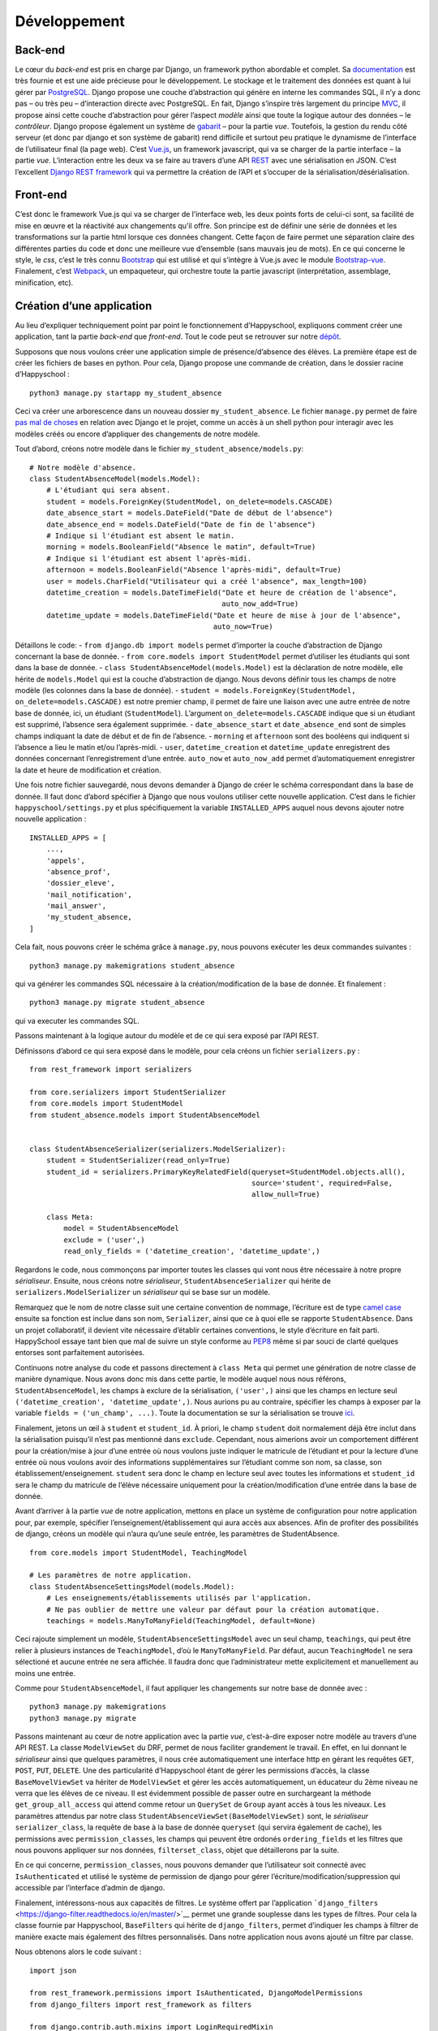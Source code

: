 Développement
=============

Back-end
--------

Le cœur du *back-end* est pris en charge par Django, un framework python
abordable et complet. Sa
`documentation <https://docs.djangoproject.com/en/2.0/>`__ est très
fournie et est une aide précieuse pour le développement. Le stockage et
le traitement des données est quant à lui gérer par
`PostgreSQL <https://www.postgresql.org/>`__. Django propose une couche
d’abstraction qui génère en interne les commandes SQL, il n’y a donc pas
– ou très peu – d’interaction directe avec PostgreSQL. En fait, Django
s’inspire très largement du principe
`MVC <https://fr.wikipedia.org/wiki/Mod%C3%A8le-vue-contr%C3%B4leur>`__,
il propose ainsi cette couche d’abstraction pour gérer l’aspect *modèle*
ainsi que toute la logique autour des données – le *contrôleur*. Django
propose également un système de
`gabarit <https://docs.djangoproject.com/fr/2.0/topics/templates/>`__ –
pour la partie *vue*. Toutefois, la gestion du rendu côté serveur (et
donc par django et son système de gabarit) rend difficile et surtout peu
pratique le dynamisme de l’interface de l’utilisateur final (la page
web). C’est `Vue.js <https://fr.vuejs.org>`__, un framework javascript,
qui va se charger de la partie interface – la partie *vue*.
L’interaction entre les deux va se faire au travers d’une API
`REST <https://fr.wikipedia.org/wiki/Representational_state_transfer>`__
avec une sérialisation en JSON. C’est l’excellent `Django REST
framework <https://www.django-rest-framework.org/>`__ qui va permettre
la création de l’API et s’occuper de la sérialisation/désérialisation.

Front-end
---------

C’est donc le framework Vue.js qui va se charger de l’interface web, les
deux points forts de celui-ci sont, sa facilité de mise en œuvre et la
réactivité aux changements qu’il offre. Son principe est de définir une
série de données et les transformations sur la partie html lorsque ces
données changent. Cette façon de faire permet une séparation claire des
différentes parties du code et donc une meilleure vue d’ensemble (sans
mauvais jeu de mots). En ce qui concerne le style, le *css*, c’est le
très connu `Bootstrap <https://getbootstrap.com/docs/4.0>`__ qui est
utilisé et qui s’intègre à Vue.js avec le module
`Bootstrap-vue <https://bootstrap-vue.js.org/>`__. Finalement, c’est
`Webpack <https://webpack.js.org/>`__, un empaqueteur, qui orchestre
toute la partie javascript (interprétation, assemblage, minification,
etc).

Création d’une application
--------------------------

Au lieu d’expliquer techniquement point par point le fonctionnement
d’Happyschool, expliquons comment créer une application, tant la partie
*back-end* que *front-end*. Tout le code peut se retrouver sur notre
`dépôt <https://github.com/ISLNamur/happyschool/tree/tuto>`__.

Supposons que nous voulons créer une application simple de
présence/d’absence des élèves. La première étape est de créer les
fichiers de bases en python. Pour cela, Django propose une commande de
création, dans le dossier racine d’Happyschool :

::

   python3 manage.py startapp my_student_absence

Ceci va créer une arborescence dans un nouveau dossier
``my_student_absence``. Le fichier ``manage.py`` permet de faire `pas mal
de choses <https://docs.djangoproject.com/fr/2.0/ref/django-admin/>`__
en relation avec Django et le projet, comme un accès à un shell python
pour interagir avec les modèles créés ou encore d’appliquer des
changements de notre modèle.

Tout d’abord, créons notre modèle dans le fichier
``my_student_absence/models.py``:

::

   # Notre modèle d'absence.
   class StudentAbsenceModel(models.Model):
       # L'étudiant qui sera absent.
       student = models.ForeignKey(StudentModel, on_delete=models.CASCADE)
       date_absence_start = models.DateField("Date de début de l'absence")
       date_absence_end = models.DateField("Date de fin de l'absence")
       # Indique si l'étudiant est absent le matin.
       morning = models.BooleanField("Absence le matin", default=True)
       # Indique si l'étudiant est absent l'après-midi.
       afternoon = models.BooleanField("Absence l'après-midi", default=True)
       user = models.CharField("Utilisateur qui a créé l'absence", max_length=100)
       datetime_creation = models.DateTimeField("Date et heure de création de l'absence",
                                                auto_now_add=True)
       datetime_update = models.DateTimeField("Date et heure de mise à jour de l'absence",
                                              auto_now=True)

Détaillons le code: - ``from django.db import models`` permet d’importer
la couche d’abstraction de Django concernant la base de donnée. -
``from core.models import StudentModel`` permet d’utiliser les étudiants
qui sont dans la base de donnée. -
``class StudentAbsenceModel(models.Model)`` est la déclaration de notre
modèle, elle hérite de ``models.Model`` qui est la couche d’abstraction
de django. Nous devons définir tous les champs de notre modèle (les
colonnes dans la base de donnée). -
``student = models.ForeignKey(StudentModel, on_delete=models.CASCADE)``
est notre premier champ, il permet de faire une liaison avec une autre
entrée de notre base de donnée, ici, un étudiant (``StudentModel``).
L’argument ``on_delete=models.CASCADE`` indique que si un étudiant est
supprimé, l’absence sera également supprimée. - ``date_absence_start``
et ``date_absence_end`` sont de simples champs indiquant la date de
début et de fin de l’absence. - ``morning`` et ``afternoon`` sont des
booléens qui indiquent si l’absence a lieu le matin et/ou l’après-midi.
- ``user``, ``datetime_creation`` et ``datetime_update`` enregistrent
des données concernant l’enregistrement d’une entrée. ``auto_now`` et
``auto_now_add`` permet d’automatiquement enregistrer la date et heure
de modification et création.

Une fois notre fichier sauvegardé, nous devons demander à Django de
créer le schéma correspondant dans la base de donnée. Il faut donc
d’abord spécifier à Django que nous voulons utiliser cette nouvelle
application. C’est dans le fichier ``happyschool/settings.py`` et plus
spécifiquement la variable ``INSTALLED_APPS`` auquel nous devons ajouter
notre nouvelle application :

::

   INSTALLED_APPS = [
       ...,
       'appels',
       'absence_prof',
       'dossier_eleve',
       'mail_notification',
       'mail_answer',
       'my_student_absence,
   ]

Cela fait, nous pouvons créer le schéma grâce à ``manage.py``, nous
pouvons exécuter les deux commandes suivantes :

::

   python3 manage.py makemigrations student_absence

qui va générer les commandes SQL nécessaire à la création/modification
de la base de donnée. Et finalement :

::

   python3 manage.py migrate student_absence

qui va executer les commandes SQL.

Passons maintenant à la logique autour du modèle et de ce qui sera
exposé par l’API REST.

Définissons d’abord ce qui sera exposé dans le modèle, pour cela créons
un fichier ``serializers.py`` :

::

   from rest_framework import serializers

   from core.serializers import StudentSerializer
   from core.models import StudentModel
   from student_absence.models import StudentAbsenceModel


   class StudentAbsenceSerializer(serializers.ModelSerializer):
       student = StudentSerializer(read_only=True)
       student_id = serializers.PrimaryKeyRelatedField(queryset=StudentModel.objects.all(),
                                                       source='student', required=False,
                                                       allow_null=True)

       class Meta:
           model = StudentAbsenceModel
           exclude = ('user',)
           read_only_fields = ('datetime_creation', 'datetime_update',)

Regardons le code, nous commonçons par importer toutes les classes qui
vont nous être nécessaire à notre propre *sérialiseur*. Ensuite, nous
créons notre *sérialiseur*, ``StudentAbsenceSerializer`` qui hérite de
``serializers.ModelSerializer`` un *sérialiseur* qui se base sur un
modèle.

Remarquez que le nom de notre classe suit une certaine convention de
nommage, l’écriture est de type `camel
case <serializers.ModelSerializer>`__ ensuite sa fonction est inclue
dans son nom, ``Serializer``, ainsi que ce à quoi elle se rapporte
``StudentAbsence``. Dans un projet collaboratif, il devient vite
nécessaire d’établir certaines conventions, le style d’écriture en fait
parti. HappySchool essaye tant bien que mal de suivre un style conforme
au `PEP8 <https://www.python.org/dev/peps/pep-0008/>`__ même si par
souci de clarté quelques entorses sont parfaitement autorisées.

Continuons notre analyse du code et passons directement à ``class Meta``
qui permet une génération de notre classe de manière dynamique. Nous
avons donc mis dans cette partie, le modèle auquel nous nous référons,
``StudentAbsenceModel``, les champs à exclure de la sérialisation,
``('user',)`` ainsi que les champs en lecture seul
``('datetime_creation', 'datetime_update',)``. Nous aurions pu au
contraire, spécifier les champs à exposer par la variable
``fields = ('un_champ', ...)``. Toute la documentation se sur la
sérialisation se trouve
`ici <https://www.django-rest-framework.org/api-guide/serializers/>`__.

Finalement, jetons un œil à ``student`` et ``student_id``. À priori, le
champ ``student`` doit normalement déjà être inclut dans la
sérialisation puisqu’il n’est pas mentionné dans ``exclude``. Cependant,
nous aimerions avoir un comportement différent pour la création/mise à
jour d’une entrée où nous voulons juste indiquer le matricule de
l’étudiant et pour la lecture d’une entrée où nous voulons avoir des
informations supplémentaires sur l’étudiant comme son nom, sa classe,
son établissement/enseignement. ``student`` sera donc le champ en
lecture seul avec toutes les informations et ``student_id`` sera le
champ du matricule de l’élève nécessaire uniquement pour la
création/modification d’une entrée dans la base de donnée.

Avant d’arriver à la partie *vue* de notre application, mettons en place
un système de configuration pour notre application pour, par exemple,
spécifier l’enseignement/établissement qui aura accès aux absences. Afin
de profiter des possibilités de django, créons un modèle qui n’aura
qu’une seule entrée, les paramètres de StudentAbsence.

::

   from core.models import StudentModel, TeachingModel

   # Les paramètres de notre application.
   class StudentAbsenceSettingsModel(models.Model):
       # Les enseignements/établissements utilisés par l'application.
       # Ne pas oublier de mettre une valeur par défaut pour la création automatique.
       teachings = models.ManyToManyField(TeachingModel, default=None)

Ceci rajoute simplement un modèle, ``StudentAbsenceSettingsModel`` avec
un seul champ, ``teachings``, qui peut être relier à plusieurs instances
de ``TeachingModel``, d’où le ``ManyToManyField``. Par défaut, aucun
``TeachingModel`` ne sera sélectioné et aucune entrée ne sera affichée.
Il faudra donc que l’administrateur mette explicitement et manuellement
au moins une entrée.

Comme pour ``StudentAbsenceModel``, il faut appliquer les changements
sur notre base de donnée avec :

::

   python3 manage.py makemigrations
   python3 manage.py migrate

Passons maintenant au cœur de notre application avec la partie *vue*,
c’est-à-dire exposer notre modèle au travers d’une API REST. La classe
``ModelViewSet`` du DRF, permet de nous faciliter grandement le travail.
En effet, en lui donnant le *sérialiseur* ainsi que quelques paramètres,
il nous crée automatiquement une interface http en gérant les requêtes
``GET``, ``POST``, ``PUT``, ``DELETE``. Une des particularité
d’Happyschool étant de gérer les permissions d’accès, la classe
``BaseMovelViewSet`` va hériter de ``ModelViewSet`` et gérer les accès
automatiquement, un éducateur du 2ème niveau ne verra que les élèves de
ce niveau. Il est évidemment possible de passer outre en surchargeant la
méthode ``get_group_all_access`` qui attend comme retour un ``QuerySet``
de ``Group`` ayant accès à tous les niveaux. Les paramètres attendus par
notre class ``StudentAbsenceViewSet(BaseModelViewSet)`` sont, le
*sérialiseur* ``serializer_class``, la requête de base à la base de
donnée ``queryset`` (qui servira également de cache), les permissions
avec ``permission_classes``, les champs qui peuvent être ordonés
``ordering_fields`` et les filtres que nous pouvons appliquer sur nos
données, ``filterset_class``, objet que détaillerons par la suite.

En ce qui concerne, ``permission_classes``, nous pouvons demander que
l’utilisateur soit connecté avec ``IsAuthenticated`` et utilisé le
système de permission de django pour gérer
l’écriture/modification/suppression qui accessible par l’interface
d’admin de django.

Finalement, intéressons-nous aux capacités de filtres. Le système offert
par l’application
```django_filters`` <https://django-filter.readthedocs.io/en/master/>`__
permet une grande souplesse dans les types de filtres. Pour cela la
classe fournie par Happyschool, ``BaseFilters`` qui hérite de
``django_filters``, permet d’indiquer les champs à filtrer de manière
exacte mais également des filtres personnalisés. Dans notre application
nous avons ajouté un filtre par classe.

Nous obtenons alors le code suivant :

::

   import json

   from rest_framework.permissions import IsAuthenticated, DjangoModelPermissions
   from django_filters import rest_framework as filters

   from django.contrib.auth.mixins import LoginRequiredMixin
   from django.views.generic import TemplateView

   from core.views import BaseModelViewSet, BaseFilters
   from core.models import ResponsibleModel
   from core.people import get_classes
   from core.utilities import get_menu

   from student_absence.models import StudentAbsenceModel, StudentAbsenceSettingsModel
   from student_absence.serializers import StudentAbsenceSerializer, StudentAbsenceSettingsSerializer

   class StudentAbsenceFilter(BaseFilters):
       classe = filters.CharFilter(method='classe_by')

       class Meta:
           fields_to_filter = ('student_id', 'date_absence_start', 'date_absence_end')
           model = StudentAbsenceModel
           # Permet de génèrer correctement les filtres avec prises en comptes des accents.
           fields = BaseFilters.Meta.generate_filters(fields_to_filter)
           filter_overrides = BaseFilters.Meta.filter_overrides

       def classe_by(self, queryset, name, value):
           if not value[0].isdigit():
               return queryset

           teachings = ResponsibleModel.objects.get(user=self.request.user).teaching.all()
           classes = get_classes(list(map(lambda t: t.name, teachings)), True, self.request.user)
           queryset = queryset.filter(student__classe__in=classes)

           if len(value) > 0:
               queryset = queryset.filter(student__classe__year=value[0])
               if len(value) > 1:
                   queryset = queryset.filter(student__classe__letter=value[1].lower())
           return queryset


   class StudentAbsenceViewSet(BaseModelViewSet):
       queryset = StudentAbsenceModel.objects.filter(student__isnull=False)

       serializer_class = StudentAbsenceSerializer
       permission_classes = (IsAuthenticated, DjangoModelPermissions,)
       filterset_class = StudentAbsenceFilter
       ordering_fields = ('datetime_creation',)

Il ne nous reste plus qu’à exposer notre API par un accès http, une URL.
Nous voulons tout d’abord que tout ce qui concerne notre application
soit de la forme ``http://mon.domaine.org/student_absence/…``, pour cela
il faut ajouter au fichier ``happyschool/urls.py``, l’application
``student_absence`` à la liste ``app`` du fichier. Ensuite, créons le
fichier ``/student_absence/urls.py`` et mettons-y :

::

   from rest_framework.routers import DefaultRouter

   from . import views

   urlpatterns = [
   ]

   router = DefaultRouter()
   router.register(r'api/student_absence', views.StudentAbsenceViewSet)

   urlpatterns += router.urls

qui va se charger de créer les bonnes urls. Ainsi pour avoir la liste
des absences il faudra faire
http://localhost:8000/student_absence/api/student_absence/ si vous avez
lancé le serveur de développement en local. Pour accéder à une entrée en
particulier, qui a comme *id* 42, nous irons sur
http://localhost:8000/student_absence/api/student_absence/42/. DRF crée
automatiquement une interface web de notre API accessible depuis un
navigateur, il suffit d’aller sur les liens précédents.

Pour tester notre API, django fournit un serveur de développement qui
peut être lancer avec :

::

   python3 manage.py runserver

et qui se rechargera à chaque modification de fichiers.

Nous avons maintenant notre partie *back-end* prête à l’emploi, il nous
reste à développer la partie *front-end* qui sera principalement écrite
en javascript avec le framework
`Vue.js <https://vuejs.org/v2/guide/>`__. Pour la suite, il est
conseillé d’avoir lu, au moins en partie, sa
`documentation <https://vuejs.org/v2/guide/>`__ et sa philosophie.

Pour notre *front-end* nous avons tout d’abord besoin d’un point
d’entrée, une page html pour servir notre code javascript ainsi que le
contexte de notre application *i.e.* ses paramètres. Pour cela, ajoutons
à notre fichier ``views.py`` les éléments suivants:

::

   def get_settings():
       settings_student_absence = StudentAbsenceSettingsModel.objects.first()
       if not settings_student_absence:
           # Create default settings.
           StudentAbsenceSettingsModel.objects.create().save()

       return settings_student_absence


   class StudentAbsenceView(LoginRequiredMixin,
                            TemplateView):
       template_name = "student_absence/student_absence.html"
       filters = [
           {'value': 'student_id', 'text': 'Matricule'},
           {'value': 'classe', 'text': 'Classe'},
           {'value': 'date_absence_start', 'text': 'Début absence'},
           {'value': 'date_absence_end', 'text': 'Fin absence'},
       ]

       def get_context_data(self, **kwargs):
           # Add to the current context.
           context = super().get_context_data(**kwargs)
           context['menu'] = json.dumps(get_menu(self.request, "student_absence"))
           context['filters'] = json.dumps(self.filters)
           context['settings'] = json.dumps((StudentAbsenceSettingsSerializer(get_settings()).data))
           return context

La fonction ``get_settings()`` permet de rapatrier les paramètres de
l’application et de créer le modèle correspondant s’il ne l’est pas
encore. Quant à la classe ``StudentAbsenceView`` va exposer notre page
html. Django utilise un système de
`template <https://docs.djangoproject.com/fr/2.1/topics/templates/>`__
(ou gabarit) qui permet de générer dynamiquement une page pour y
introduire quelques variables (paramètres, utilisateur, etc). Notre
template aura la forme suivante
(``student_absence/templates/student_absence/student_absence.html``) :

::

   {% extends "core/base_vue.html" %}

   {% block header %}
   <title>HappySchool : Absence des élèves</title>
   {% vite %}
   {% vite "appels/js/appels.js" %}
   {% endblock %}
   {% block content %}
   <script>
       const current_app = "my_student_absence";
       const settings = JSON.parse('{{ settings|safe }}');
       const menu = {{ menu|safe }};
       const filters = JSON.parse('{{ filters|safe }}');
   </script>
   <div id="vue-app"></div>
   {% endblock %}

Le langage de gabarit utilisé par django permet non seulement d’insérer
des variables avec ``{{ ma_variable }}`` mais également de faire des
opérations logiques ``{% function/logique %}``. La première ligne hérite
d’un autre gabarit ``core/base_vue.html`` qui s’occupe de charger les
certaines librairies commune à toutes les applications mais également
d’exposer l’utilisateur et les groupes auxquels il appartient.
``{% block header %}...{% endblock %}`` permet d’insérer du code html
dans la partie header de la page, ici le titre de la page et le javascript
avec l'outil vite.
Quant à ``{% block content %}...{% endblock %}`` il permet d’insérer du code
html dans la balise ``<body>`` de la page. C’est dans la balise
``<script>`` que le *context* de la page va être *traduit* en javascript
(``{{ settings|safe }}``, …), le filtre
```safe`` <https://docs.djangoproject.com/fr/2.1/ref/templates/builtins/#safe>`__
indique à django de ne pas échapper les caractères (accent, guillement,
etc).

``<div id="vue-app"></div>`` servira à Vue.js comme nous le verons par
la suite.

Revenons maintenant à notre fichier ``views.py`` et notre class
``StudentAbsenceView``. Tout d’abord, elle hérite de
``LoginRequiredMixin`` et de ``TemplateView``. La première classe
implique qu’il faut être connecté en tant qu’utilisateur pour afficher
la page. La seconde est une `classe
générique <https://docs.djangoproject.com/fr/2.1/ref/class-based-views/base/>`__
fournie par Django pour afficher une page basée sur un gabarit. Elle
demande juste de fournir le chemin vers le template avec la variable
``template_name``. La fonction ``get_context_data()`` quant à elle,
permet de passer au gabarit certaines variables, ici les paramètres, les
applications à afficher dans le menu ainsi que les filtres disponibles
pour l’application.

Pour que l’url sur notre classe il rajouter la ligne suivante dans le
fichier ``urls.py`` :

::

   from django.urls import path

   urlpatterns = [
       path('', views.StudentAbsenceView.as_view(), name='student_absence'),
   ]

Et c’est tout pour le code python. Passons au javascript !

Afin de structurer le code en différents modules, mutualiser le
chargement des librairies externes mais aussi minimiser le code pour le
rendre moins lourd à charger, nous utiliserons
`Vite <https://vite.dev/>`__. Nous allons pour le moment nous
contenter de rajouter notre application et en particulier le code
javascript que nous allons écrire.

Le code javascript qui va tourner dans le navigateur des utilisateurs,
se range dans le dossier ``static/app_name/js/`` de l'application, pour
notre exemple ``my_student_absence/static/my_student_absence/js/``. Le
point d'entrée est un fichier ``my_student_absence.js``.

Créons donc un simple point d’entrée :

::

   import Vue from "vue";
   import { BootstrapVue, BootstrapVueIcons } from "bootstrap-vue";

   import "bootstrap/dist/css/bootstrap.css";
   import "bootstrap-vue/dist/bootstrap-vue.css";

   Vue.use(BootstrapVue);
   Vue.use(BootstrapVueIcons);

   import { createApp } from "vue";
   import MyStudentAbsencePage from "./MyStudentAbsencePage.vue";

   const studentAbsenceApp = createApp(MyStudentAbsencePage);


   studentAbsenceApp.mount("#vue-app");


La quatre premières lignes importe ``Vue`` et une librairie pour utiliser
Bootstrap avec Vue. Finalement, la variable ``studentAbsenceApp`` est une
application *Vue.js* qui s’attache à l’élément ``<div id="vue-app">``
de notre gabarit et chargera le composant Vue ``MyStudentAbsencePage``.

Ajoutons donc notre composant
``static/my_student_absence/MyStudentAbsencePage.vue`` :

::

   <template>
       <div>
           <div class="loading" v-if="!loaded"></div>
           <app-menu :menu-info="menuInfo"></app-menu>
           <b-container v-if="loaded">
               <b-row>
                   <h2>Absence des élèves</h2>
               </b-row>
               <b-row>
                   <b-col>
                       <b-form-group>
                           <div>
                               <b-btn variant="primary">
                                   <icon name="plus" scale="1" class="align-middle"></icon>
                                   Nouvelle absence
                               </b-btn>
                               <b-btn variant="outline-secondary">
                                   <icon name="search" scale="1"></icon>
                                   Ajouter des filtres
                               </b-btn>
                           </div>
                       </b-form-group>
                   </b-col>
               </b-row>
           </b-container>
       </div>
   </template>

   <script>
   import Vue from 'vue';
   import BootstrapVue from 'bootstrap-vue'
   Vue.use(BootstrapVue);

   import 'vue-awesome/icons'
   import Icon from 'vue-awesome/components/Icon.vue'
   Vue.component('icon', Icon);

   import Menu from '../common/menu.vue'

   export default {
       data: function () {
           return {
               menuInfo: {},
               loaded: false,
           }
       },
       methods: {
       },
       mounted: function () {
           this.menuInfo = menu;
           this.loaded = true;
       },
       components: {
           'app-menu': Menu,
       },
   }
   </script>

   <style>
   .loading {
     content: " ";
     display: block;
     position: absolute;
     width: 80px;
     height: 80px;
     background-image: url(/static/img/spin.svg);
     background-size: cover;
     left: 50%;
     top: 50%;
   }
   </style>

Un composant vue possède trois parties : ``<template>`` qui est
également un gabarit mais cette fois-ci pour le code js, ``<script>``
pour toute la partie logique et ``<style>`` pour le style *css*.

Pour dire à vite de *compiler* le code, la commande suivante va recharger
le ou les composants directement dans le navigateur :

::

   pipenv run npm run dev

Si l’on pointe maintenant notre navigateur vers
http://localhost:8000/student_absence et si le serveur de développement
a été lancé (``python3 manage.py runserver``), notre application
s’affiche enfin ! Pour faciliter le développement, il existe une
`extension <https://github.com/vuejs/vue-devtools>`__ pour navigateurs
qui permet d’afficher l’état de notre application Vue.js, les composants
ainsi que les différentes variables. Il est fortement conseillé de
l’utiliser !

Dans ce premier jet, c’est une page simple avec un menu, un titre et
deux bouttons. La partie *template* utilise beaucoup de composants
venant de la librairie
```BootstrapVue`` <https://bootstrap-vue.js.org/docs>`__ mais également
le composant ``Menu`` qui est propre à HappySchool. Vous pouvez
remarquer que la page affiche une image de chargement. Celle-ci est liée
à la variable ``loaded`` qui initialement fausse et qui permute lorsque
le composant est chargé (dans la fonction ``mounted``).

La fonction principale étant d’afficher les absences, rajoutons une
méthode pour rapatrier les données et les assigner à ``entries``.
Profitons-en pour mettre ``loaded = true`` lorsque les données ont été
rapatriées.

::

       data: function () {
           return {
               menuInfo: {},
               entriesCount: 0,
               entries: [],
               loaded: false,
           }
       },
       methods: {
           loadEntries: function () {
               // Get current absences.
               axios.get('/student_absence/api/student_absence/')
               .then(response => {
                   this.entries = response.data.results;
                   // Everything is ready, hide the loading icon and show the content.
                   this.loaded = true;
               });
           },
       }

Et modifions ``mounted``:

::

       mounted: function () {
           this.menuInfo = menu;

           this.loadEntries();
       },

Si nous rechargeons la page, visuellement, rien n’a changé mais si nous
regardons dans les requêtes faites à notre serveur de développement,
nous voyons qu’une requête vers notre API a été effectuée. Pour le
moment aucune entrée n’a encore été créée donc rien n’est rapatrié. Pour
changer la donne, allons sur page d’administration de django et créons
une entrée manuellement. Une fois fait, notre page devrait rapatrier
notre première entrée. Vérifiez bien que cela est le cas en utilisant
l’extension vuejs devtools. Et vous verrez dans le composant
StudentAbsence : ``entries:Array[1]``.

Créons maintenant un composant pour afficher notre absence,
``static/my_student_absence/studentAbsenceEntry.vue`` :

::

   <template>
       <div>
           <transition appear name="fade">
               <b-card>
                   <b-row>
                       <b-col><strong><a href="#" @click="filterStudent">{{ rowData.student.display }}</a> : </strong>
                       Absent du {{ rowData.date_absence_start }} au {{ rowData.date_absence_end}}.</b-col>
                       <b-col sm="2"><div class="text-end">
                           <b-btn variant="light" size="sm" @click="editEntry" class="card-link">
                               <icon scale="1.3" name="edit" color="green" class="align-text-bottom"></icon>
                           </b-btn>
                           <b-btn variant="light" size="sm" @click="deleteEntry"class="card-link">
                               <icon scale="1.3" name="trash" color="red" class="align-text-bottom"></icon>
                           </b-btn>
                       </div></b-col>
                   </b-row>
               </b-card>
           </transition>
       </div>
   </template>

   <script>
   export default {
       props: {
           rowData : {type: Object},
       },
       data: function () {
           return {
           }
       },
       methods: {
           deleteEntry: function () {
               this.$emit('delete');
           },
           editEntry: function () {
               this.$emit('edit');
           },
           filterStudent: function () {
               this.$emit('filterStudent', this.rowData.student_id);
           },
       },
   }
   </script>

   <style>
   .fade-enter-active {
     transition: opacity .7s
   }
   .fade-enter, .fade-leave-to .fade-leave-active {
     opacity: 0
   }
   </style>

Analysons notre composant. Tout d’abord dans la partie *template*, la
balise ``<transition>`` permet d’ajouter un effet lors de l’apparition
du composant; effet qui est décrit dans la partie *style*. À
l’intérieur, le reste des balises servent principalement à décrire notre
entrée. À noter toutefois, l’appel des différentes méthodes lorsque les
bouttons sont pressés. Ce qui nous amène à la partie *script*, qui elle
comporte un *props*, les données brutes de l’absence fournie par le
composant parent et trois méthodes qui remontent au composant parent
(*StudentAbsence*), lorsqu’un des boutons est pressé.

Insérons donc notre composant dans notre application. Dans la partie
*template* en dessous de la ligne contenant les boutons :

::

               …
               <b-row>
                   <b-col>
                       <student-absence-entry
                       v-for="(entry, index) in entries"
                       v-bind:key="entry.id"
                       v-bind:row-data="entry"
                       @delete="askDelete(entry)"
                       @edit="editEntry(index)"
                       @filterStudent="filterStudent($event)"
                           >
                       </student-absence-entry>
                   </b-col>
               </b-row>
           </b-container>
           …

Dans la partie *script* :

::

   <script>
   …
   import InfirmerieEntry from './infirmerieEntry.vue'
   Vue.component('infirmerie-entry', InfirmerieEntry);

   export default {
       data: function () {
           return {
               menuInfo: {},
               entriesCount: 0,
               entries: [],
               loaded: false,
               currentEntry: null,
           }
       },
       methods: {
           filterStudent: function (matricule) {
           },
           askDelete: function (entry) {
               this.currentEntry = entry;
           },
           editEntry: function(index) {
               this.currentEntry = this.entries[index];
           },
           deleteEntry: function () {
               const token = { xsrfCookieName: 'csrftoken', xsrfHeaderName: 'X-CSRFToken'};
               axios.delete('/student_absence/api/student_absence/' + this.currentEntry.id + '/', token)
               .then(response => {
                   this.loadEntries();
               });

               this.currentEntry = null;
           },
           loadEntries: function () {
               // Get current absences.
               axios.get('/student_absence/api/student_absence/')
               .then(response => {
                   this.entries = response.data.results;
                   // Everything is ready, hide the loading icon and show the content.
                   this.loaded = true;
               });
           },
       mounted: function () {
           this.menuInfo = menu;

           this.loadEntries();
       },
       components: {
           'app-menu': Menu,
       },
   }
   </script>

Notons que la variable ``currentEntry`` a été ajoutée, elle permet de
retenir l’entrée en cours modification/suppression. Nous savons
maintenant enfin afficher une absence !

Afin de prévenir une suppression inopiné de la part de l’utilisateur, il
serait pertinent d’afficher une fenêtre demandant la confirmation de la
suppression d’où la méthode ``askDelete``. Une telle fenêtre s’appelle
un `modal <https://bootstrap-vue.js.org/docs/components/modal>`__. Ce
qui se traduit en code dans la partie *template* par :

::

           …
           </b-container>
           <b-modal ref="deleteModal" cancel-title="Annuler" hide-header centered
               @ok="deleteEntry" @cancel="currentEntry = null">
               Êtes-vous sûr de vouloir supprimer définitivement cette entrée ?
           </b-modal>
           …

Et pour la méthode ``askDelete`` :

::

           askDelete: function (entry) {
               this.currentEntry = entry;
               this.$refs.deleteModal.show();
           },

Après confirmation, le modal va appeler la méthode ``deleteEntry`` qui
supprimera pour de bon l’entrée.

Il est parfois utile de partager les données d’une variable entre tous
les composants, par exemple les paramètres de l’application ou les
filtres appliqués sur les requêtes. C’est l’excellente librairie
`Vuex <https://vuex.vuejs.org/fr/>`__ qui va nous offrir ces
possibilités, c’est-à-dire un gestionnaire d’état. Pour qu’il soit
utilisable par tous les composants, c’est dans l’application *root*
qu’il doit être implémenté (``assets/js/students_absence/``) :

::

   import Vue from 'vue';

   import Vuex from 'vuex';
   Vue.use(Vuex);

   import StudentAbsence from '../student_absence/student_absence.vue';

   const store = new Vuex.Store({
     state: {
       settings: settings,
       filters: [],
     },
     mutations: {
         addFilter: function (state, filter) {
             // If filter is a matricule, remove name filter to avoid conflict.
             if (filter.filterType === 'matricule_id') {
                 this.commit('removeFilter', 'name');
             }

             // Overwrite same filter type.
             this.commit('removeFilter', filter.filterType);

             state.filters.push(filter);
         },
         removeFilter: function (state, key) {
             for (let f in state.filters) {
                 if (state.filters[f].filterType === key) {
                     state.filters.splice(f, 1);
                     break;
                 }
             }
         }
     }
   });

   var studentAbsenceApp = new Vue({
       el: '#vue-app',
       data: {},
       store,
       template: '<student-absence/>',
       components: { StudentAbsence },
   })

C’est la définition de la variable ``store`` (qui est ajouté à notre
application Vue) qui va créer notre gestionnaire d’état. C’est donc tout
naturellement que ``state`` définit les différents états à gérer. Afin
de s’assurer d’une gestion robuste des états, tous les changements
d’état sont décrits explicitement. Dans notre cas, les paramètres,
``settings``, ne doivent en aucun être modifiés par l’utilisateur, il
n’y a donc rien à décrire. Par contre, les filtres doivent pouvoir être
dynamiquement ajoutés/retirés. D’où les méthodes ``addFilter`` et
``removeFilter`` dans les ``mutations``.

Voyons en pratique ce que cela donne et rajoutons un système de filtre à
notre application. HappySchool fournit un composant qui repose justement
sur l’utilisation du gestionnaire d’état. Le code dans *template* donne
:

::

               <b-row>
                   <b-col>
                       <b-form-group>
                           <div>
                               <b-btn variant="primary" @click="">
                                   <icon name="plus" scale="1" class="align-middle"></icon>
                                   Nouvelle absence
                               </b-btn>
                               <b-btn variant="outline-secondary" v-b-toggle.filters>
                                   <icon name="search" scale="1"></icon>
                                   Ajouter des filtres
                               </b-btn>
                           </div>
                       </b-form-group>
                   </b-col>
               </b-row>
               <b-row>
                   <b-col>
                       <b-collapse id="filters" v-model="showFilters">
                           <b-card>
                               <filters app="student_absence" model="student_absence" ref="filters" @update="applyFilter"></filters>
                           </b-card>
                       </b-collapse>
                   </b-col>
               </b-row>
               <b-pagination class="mt-1" :total-rows="entriesCount" v-model="currentPage" @update:model-value="changePage" :per-page="20">
               </b-pagination>
               <b-row>
                   <b-col>
                       <student-absence-entry
                       v-for="(entry, index) in entries"
                       v-bind:key="entry.id"
                       v-bind:row-data="entry"
                       @delete="askDelete(entry)"
                       @edit="editEntry(index)"
                       @filterStudent="filterStudent($event)"
                           >
                       </student-absence-entry>
                   </b-col>
               </b-row>

Et dans la partie *scripts* :

::

   import Filters from '../common/filters.vue'

   import StudentAbsenceEntry from './studentAbsenceEntry.vue'

   export default {
       data: function () {
           return {
               menuInfo: {},
               currentPage: 1,
               entriesCount: 0,
               entries: [],
               filter: '',
               ordering: '&ordering=-datetime_creation',
               loaded: false,
               showFilters: false,
               currentEntry: null,
           }
       },
       methods: {
           changePage: function (page) {
               this.currentPage = page;
               this.loadEntries();
               // Move to the top of the page.
               scroll(0, 0);
               return;
           },
           applyFilter: function () {
               this.filter = "";
               let storeFilters = this.$store.state.filters
               for (let f in storeFilters) {
                   if (storeFilters[f].filterType.startsWith("date")
                       || storeFilters[f].filterType.startsWith("time")) {
                       let ranges = storeFilters[f].value.split("_");
                       this.filter += "&" + storeFilters[f].filterType + "__gt=" + ranges[0];
                       this.filter += "&" + storeFilters[f].filterType + "__lt=" + ranges[1];
                   } else {
                       this.filter += "&" + storeFilters[f].filterType + "=" + storeFilters[f].value;
                   }
               }
               this.currentPage = 1;
               this.loadEntries();
           },
           filterStudent: function (matricule) {
               this.showFilters = true;
               this.$store.commit('addFilter',
                   {filterType: 'student_id', tag: matricule, value: matricule}
               );
               this.applyFilter()
           },
           loadEntries: function () {
               // Get current absences.
               axios.get('/student_absence/api/student_absence/?page=' + this.currentPage + this.filter + this.ordering)
               .then(response => {
                   this.entriesCount = response.data.count;
                   this.entries = response.data.results;
                   // Everything is ready, hide the loading icon and show the content.
                   this.loaded = true;
               });
           },
           …

En plus du filtre, un système de pagination a été ajouté, d’où la
définition des variables ``currentPage`` et ``entriesCount`` ainsi que
la méthode ``changePage``. Pour le filtre en lui-même, deux variables
ont été ajoutées, ``filter`` qui représente la chaîne finale à rajouter
à la requête et ``showFilters`` qui indique la visibilité du composant
``Filters``. Quant aux méthodes, ``applyFilter`` récupère du
gestionnaire d’état les filtres appliqués, produit la variable
``filter`` et recharge les entrées à afficher. ``filterStudent``, lui,
va juste ajouter un filtre manuellement.

Normalement, si l’on clique sur le nom de l’étudiant dans une entrée, le
filtre matricule devrait automatiquement être ajouté et le composant
filtre affiché.

Passons maintenant à notre dernier composant, l’ajout d’une entrée. Pour
cela, créons un nouveau composant,
``assets/student_absence/addStudentModal.vue``, qui proposera à
l’utilisateur d’ajouter/modifier une absence :

::


   <template>
   <div>
       <b-modal size="lg" title="Nouvelle absence"
           ok-title="Soumettre" cancel-title="Annuler"
           ref="addStudentModal"
           :ok-disabled="!student.matricule || (!form.morning && !form.afternoon)"
           @ok="addAbsence" @hidden="resetAbsence"
           >
           <b-form>
               <b-form-row>
                   <b-col sm="8">
                       <b-form-group label="Étudiant :" label-for="input-student" :state="inputStates.student">
                           <multiselect id="input-name"
                               :internal-search="false"
                               :options="studentOptions"
                               @search-change="getStudentOptions"
                               :loading="studentLoading"
                               placeholder="Rechercher un étudiant…"
                               select-label=""
                               selected-label="Sélectionné"
                               deselect-label=""
                               label="display"
                               track-by="matricule"
                               v-model="student"
                               >
                               <template #noResult>
                                    Aucune personne trouvée.
                                </template>
                               <template #noOptions />

                           </multiselect>
                           <template #invalid-feedback>{{ errorMsg('student_id') }}</template>
                       </b-form-group>
                   </b-col>
                   <b-col sm="4">
                       <b-form-group label="Matricule :" label-for="input-matricule">
                           <b-form-input id="input-matricule" type="text" v-model="student.matricule" readonly></b-form-input>
                       </b-form-group>
                   </b-col>
               </b-form-row>
               <b-form-row class="mt-4">
                   <b-col>
                       <b-form-row>
                           <b-form-group label="À partir du" :state="inputStates.date_absence_start">
                               <input type="date" v-model="form.date_absence_start" :max="form.date_absence_end"/>
                               <template #invalid-feedback>{{ errorMsg('date_absence_start') }}</template>
                           </b-form-group>
                       </b-form-row>
                   </b-col>
                   <b-col>
                       <b-form-row>
                           <b-form-group label="Jusqu'au" :state="inputStates.date_absence_end">
                               <input type="date" v-model="form.date_absence_end" :min="form.date_absence_start"/>
                               <template #invalid-feedback>{{ errorMsg('date_absence_end') }}</template>
                           </b-form-group>
                       </b-form-row>
                   </b-col>
               </b-form-row>
               <b-form-row>
                   <b-form-group label="Matin/Après-midi :">
                           <b-form-checkbox v-model="form.morning">
                               Matin
                           </b-form-checkbox>
                           <b-form-checkbox v-model="form.afternoon">
                               Après-midi
                           </b-form-checkbox>
                   </b-form-group>
               </b-form-row>
           </b-form>
       </b-modal>
   </div>
   </template>

   <script>
   import Multiselect from 'vue-multiselect'
   import 'vue-multiselect/dist/vue-multiselect.min.css'

   import axios from 'axios';
   window.axios = axios;
   window.axios.defaults.baseURL = window.location.origin; // In order to have httpS.

   export default {
       props: ['entry'],
       data: function () {
           return {
               form: {
                   student_id: null,
                   date_absence_start: null,
                   date_absence_end: null,
                   morning: true,
                   afternoon: true,
               },
               student: {matricule: null},
               studentOptions: [],
               studentLoading: false,
               inputStates: {
                   student: null,
                   date_absence_start: null,
                   date_absence_end: null,
               },
               errors: {},
               searchId: -1,
           }
       },
       watch: {
           'form.date_absence_start': function (date) {
               if (this.form.date_absence_end === null) this.form.date_absence_end = date;
           },
           entry: function (entry, oldEntry) {
               this.setEntry(entry);
           },
           errors: function (newErrors, oldErrors) {
               let inputs = Object.keys(this.inputStates);
               for (let u in inputs) {
                   if (inputs[u] in newErrors) {
                       this.inputStates[inputs[u]] = newErrors[inputs[u]].length == 0;
                   } else {
                       this.inputStates[inputs[u]] = null;
                   }
               }
           },
       },
       methods: {
           show: function () {
               this.$refs.addStudentModal.show();
           },
           hide: function () {
               this.$refs.addStudentModal.hide();
           },
           resetAbsence: function () {
               this.$emit('reset');

               this.form = {
                   student_id: null,
                   date_absence_start: null,
                   date_absence_end: null,
                   morning: true,
                   afternoon: true,
               };
               this.student =  {matricule: null};
           },
           setEntry: function (entry) {
               if (entry) {
                   this.student = entry.student;
                   this.form = {
                       student_id: entry.student.matricule,
                       date_absence_start: entry.date_absence_start,
                       date_absence_end: entry.date_absence_end,
                       morning: entry.morning,
                       afternoon: entry.afternoon,
                       id: entry.id,
                   }
               } else {
                   this.resetAbsence();
               }
           },
           addAbsence: function (evt) {
               // Prevent form to be sent.
               evt.preventDefault();

               this.form.student_id = this.student.matricule;

               let modal = this;
               const token = { xsrfCookieName: 'csrftoken', xsrfHeaderName: 'X-CSRFToken'};
               let path = '/student_absence/api/student_absence/';
               if (this.entry) path += this.entry.id + '/'

               const send = this.entry ? axios.put(path, this.form, token) : axios.post(path, this.form, token);
               send.then(response => {
                   this.hide();
                   this.errors = {};
                   this.$emit('update');
               }).catch(function (error) {
                   modal.errors = error.response.data;
               });

               this.entry = null;
           },
           getStudentOptions: function (query) {
               let app = this;
               this.searchId += 1;
               let currentSearch = this.searchId;
               this.studentLoading = true;

               const token = { xsrfCookieName: 'csrftoken', xsrfHeaderName: 'X-CSRFToken'};
               const data = {
                   query: query,
                   teachings: this.$store.state.settings.teachings,
                   people: 'student',
                   check_access: false,
               };
               axios.post('/annuaire/api/people/', data, token)
               .then(response => {
                   // Avoid that a previous search overwrites a faster following search results.
                   if (this.searchId !== currentSearch)
                       return;

                   const options = response.data.map(p => {
                       // Format entries.
                       let entry = {display: p.last_name + " " + p.first_name, matricule: p.matricule};
                       // It's a student.
                       entry.display += " " + p.classe.year + p.classe.letter.toUpperCase();
                       entry.display += " – " + p.teaching.display_name;
                       return entry;
                   });
                   this.studentLoading = false;
                   this.studentOptions = options;
               })
               .catch(function (error) {
                   alert(error);
                   app.studentLoading = false;
               });
           },
           errorMsg(err) {
               if (err in this.errors) {
                   return this.errors[err][0];
               } else {
                   return "";
               }
           },
       },
       components: {Multiselect},
       mounted: function () {
           if (this.entry) this.setEntry(this.entry);

           this.show();
       },
   }
   </script>

Il y a pas mal de chose à dire concernant ce composant. De manière
générale, il est composé de composants venant de *Bootstrap-vue* à
l’exception de ```multiselect`` <https://vue-multiselect.js.org/>`__ qui
propose un champ de recherche et de sélection modulable. Si nous y
regardons de plus près, la propriété ``@search-change`` indique quelle
méthode est appelée lorsqu’une recherche est effectué, dans notre cas
``getStudentOptions``. Celle-ci fait un appel à notre API
``/annuaire/api/people/`` puis formate la réponse reçue et assigne le
résultat à la variable ``studentOptions`` que le composant *multiselect*
va utiliser.

Autre particularité, la gestion des erreurs. En effet, s’il manque une
donnée ou que l’une d’entre-elles est mal formaté/incorrecte, le
*sérialiseur* de notre API va retourner une erreur et indiquer de quelle
type elle est. Nous pouvons voir dans la méthode ``addAbsence``, qu’en
cas d’erreur le retour est assigné à la variable ``errors`` du composant
:

::

   let modal = this;

   send.then(response => {
       this.hide();
       this.errors = {};
       this.$emit('update');
   }).catch(function (error) {
       modal.errors = error.response.data;
   });

Du côté de l’interface utilisateur, chaque ``input`` possède une
propriété ``state``, indiquant si le champ possède une erreur (trois
valeurs possible, ``null``, ``true``, ``false``). Vue permet de réagir
dès qu’une variable change, dès qu’une erreurs est détectée dans le
``watch`` du composant, l’état est mis à jour de manière appropriée. La
méthode ``errorMsg()`` quant à elle, permettra d’afficher la bonne
erreur pour l’\ *input* correspondant.

De manière similaire, si la *props* ``entry`` est modifiée, par exemple
lorsque l’utilisateur veut modifier une entrée, le formulaire sera
pré-rempli ou vidé après la création/modification d’une entrée afin de
préparer le prochain ajout/modification.

Il ne nous reste plus qu’à intégrer ce *modal* à notre instance Vue
principale :

::


   <template>
       <div>
           <div class="loading" v-if="!loaded"></div>
           <app-menu :menu-info="menuInfo"></app-menu>
           <b-container v-if="loaded">
               <b-row>
                   <h2>Absence des élèves</h2>
               </b-row>
               <b-row>
                   <b-col>
                       <b-form-group>
                           <div>
                               <b-btn variant="primary" @click="openDynamicModal('add-student-modal')">
                                   <icon name="plus" scale="1" class="align-middle"></icon>
                                   Nouvelle absence
                               </b-btn>
                               <b-btn variant="outline-secondary" v-b-toggle.filters>
                                   <icon name="search" scale="1"></icon>
                                   Ajouter des filtres
                               </b-btn>
                           </div>
                       </b-form-group>
                   </b-col>
               </b-row>
               <b-row>
                   <b-col>
                       <b-collapse id="filters" v-model="showFilters">
                           <b-card>
                               <filters app="student_absence" model="student_absence" ref="filters" @update="applyFilter"></filters>
                           </b-card>
                       </b-collapse>
                   </b-col>
               </b-row>
               <b-pagination class="mt-1" :total-rows="entriesCount" v-model="currentPage" @update:model-value="changePage" :per-page="20">
               </b-pagination>
               <b-row>
                   <b-col>
                       <student-absence-entry
                       v-for="(entry, index) in entries"
                       v-bind:key="entry.id"
                       v-bind:row-data="entry"
                       @delete="askDelete(entry)"
                       @edit="editEntry(index)"
                       @filterStudent="filterStudent($event)"
                           >
                       </student-absence-entry>
                   </b-col>
               </b-row>
           </b-container>
           <component
               v-bind:is="currentModal" ref="dynamicModal"
               :entry="currentEntry"
               @update="loadEntries"
               @reset="currentEntry = null">
           </component>
           <b-modal ref="deleteModal" cancel-title="Annuler" hide-header centered
               @ok="deleteEntry" @cancel="currentEntry = null">
               Êtes-vous sûr de vouloir supprimer définitivement cette entrée ?
           </b-modal>
       </div>
   </template>

   <script>
   import Vue from 'vue';
   import BootstrapVue from 'bootstrap-vue'
   Vue.use(BootstrapVue);

   import 'vue-awesome/icons'
   import Icon from 'vue-awesome/components/Icon.vue'
   Vue.component('icon', Icon);

   import axios from 'axios';

   import Filters from '../common/filters.vue'
   import Menu from '../common/menu.vue'

   import StudentAbsenceEntry from './studentAbsenceEntry.vue'
   import AddStudentModal from './addStudentModal.vue'

   export default {
       data: function () {
           return {
               menuInfo: {},
               currentPage: 1,
               entriesCount: 0,
               entries: [],
               filter: '',
               ordering: '&ordering=-datetime_creation',
               loaded: false,
               showFilters: false,
               currentModal: '',
               currentEntry: null,
           }
       },
       methods: {
           changePage: function (page) {
               this.currentPage = page;
               this.loadEntries();
               // Move to the top of the page.
               scroll(0, 0);
               return;
           },
           openDynamicModal: function (modal) {
               this.currentModal = modal;
               if ('dynamicModal' in this.$refs) this.$refs.dynamicModal.show();
           },
           applyFilter: function () {
               this.filter = "";
               let storeFilters = this.$store.state.filters
               for (let f in storeFilters) {
                   if (storeFilters[f].filterType.startsWith("date")
                       || storeFilters[f].filterType.startsWith("time")) {
                       let ranges = storeFilters[f].value.split("_");
                       this.filter += "&" + storeFilters[f].filterType + "__gt=" + ranges[0];
                       this.filter += "&" + storeFilters[f].filterType + "__lt=" + ranges[1];
                   } else {
                       this.filter += "&" + storeFilters[f].filterType + "=" + storeFilters[f].value;
                   }
               }
               this.currentPage = 1;
               this.loadEntries();
           },
           filterStudent: function (matricule) {
               this.showFilters = true;
               this.$store.commit('addFilter',
                   {filterType: 'student_id', tag: matricule, value: matricule}
               );
               this.applyFilter()
           },
           loadEntries: function () {
               // Get current absences.
               axios.get('/student_absence/api/student_absence/?page=' + this.currentPage + this.filter + this.ordering)
               .then(response => {
                   this.entriesCount = response.data.count;
                   this.entries = response.data.results;
                   // Everything is ready, hide the loading icon and show the content.
                   this.loaded = true;
               });
           },
           askDelete: function (entry) {
               this.currentEntry = entry;
               this.$refs.deleteModal.show();
           },
           editEntry: function(index) {
               this.currentEntry = this.entries[index];
               this.openDynamicModal('add-student-modal');
           },
           deleteEntry: function () {
               const token = { xsrfCookieName: 'csrftoken', xsrfHeaderName: 'X-CSRFToken'};
               axios.delete('/student_absence/api/student_absence/' + this.currentEntry.id + '/', token)
               .then(response => {
                   this.loadEntries();
               });

               this.currentEntry = null;
           },
       },
       mounted: function () {
           this.menuInfo = menu;

           this.loadEntries();
       },
       components: {
           'filters': Filters,
           'app-menu': Menu,
           'student-absence-entry': StudentAbsenceEntry,
           'add-student-modal': AddStudentModal,
       },
   }
   </script>

   <style>
   .loading {
     content: " ";
     display: block;
     position: absolute;
     width: 80px;
     height: 80px;
     background-image: url(/static/img/spin.svg);
     background-size: cover;
     left: 50%;
     top: 50%;
   }
   </style>

L’ajout est somme toute assez simple. Nous importons le composant et
nous rajoutons une méthode pour ouvrir le *modal*. Petite particularité,
non nécessaire pour notre application, nous avons laissé la possibilité
d’ouvrir différents *modals*. En effet, le type de *modal*, et donc de
composant, est dynamiquement chargé et affiché grâce à la propriété
``currentModal`` qui retient le composant courant en mémoire. Nous
aurions très bien pu utiliser ce mécanisme pour la demande de
suppression d’une entrée.

Ceci clôture cette première approche de la création d’une application.
Pour aller plus loin, un coup d’œil à l’application *infirmerie* ou,
encore plus complexe, *dossier_eleve* qui donnent une bonne vision de ce
que peut être en condition réelle une application dans HappySchool.
N’hésitez surtout pas à apporter des corrections à ces explications et à
HappySchool de manière générale.
